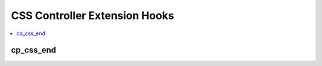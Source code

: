 .. # This source file is part of the open source project
   # ExpressionEngine User Guide (https://github.com/ExpressionEngine/ExpressionEngine-User-Guide)
   #
   # @link      https://expressionengine.com/
   # @copyright Copyright (c) 2003-2018, EllisLab, Inc. (https://ellislab.com)
   # @license   https://expressionengine.com/license Licensed under Apache License, Version 2.0

CSS Controller Extension Hooks
==============================

.. contents::
  :local:
  :depth: 1

.. highlight:: php

cp_css_end
----------

.. function:: cp_css_end()

  Allows you add custom CSS to every Control Panel page::

    $str = $this->extensions->call('cp_css_end');

  :returns: CSS to add to every Control Panel page
  :rtype: String

  .. versionadded:: 2.1.2
